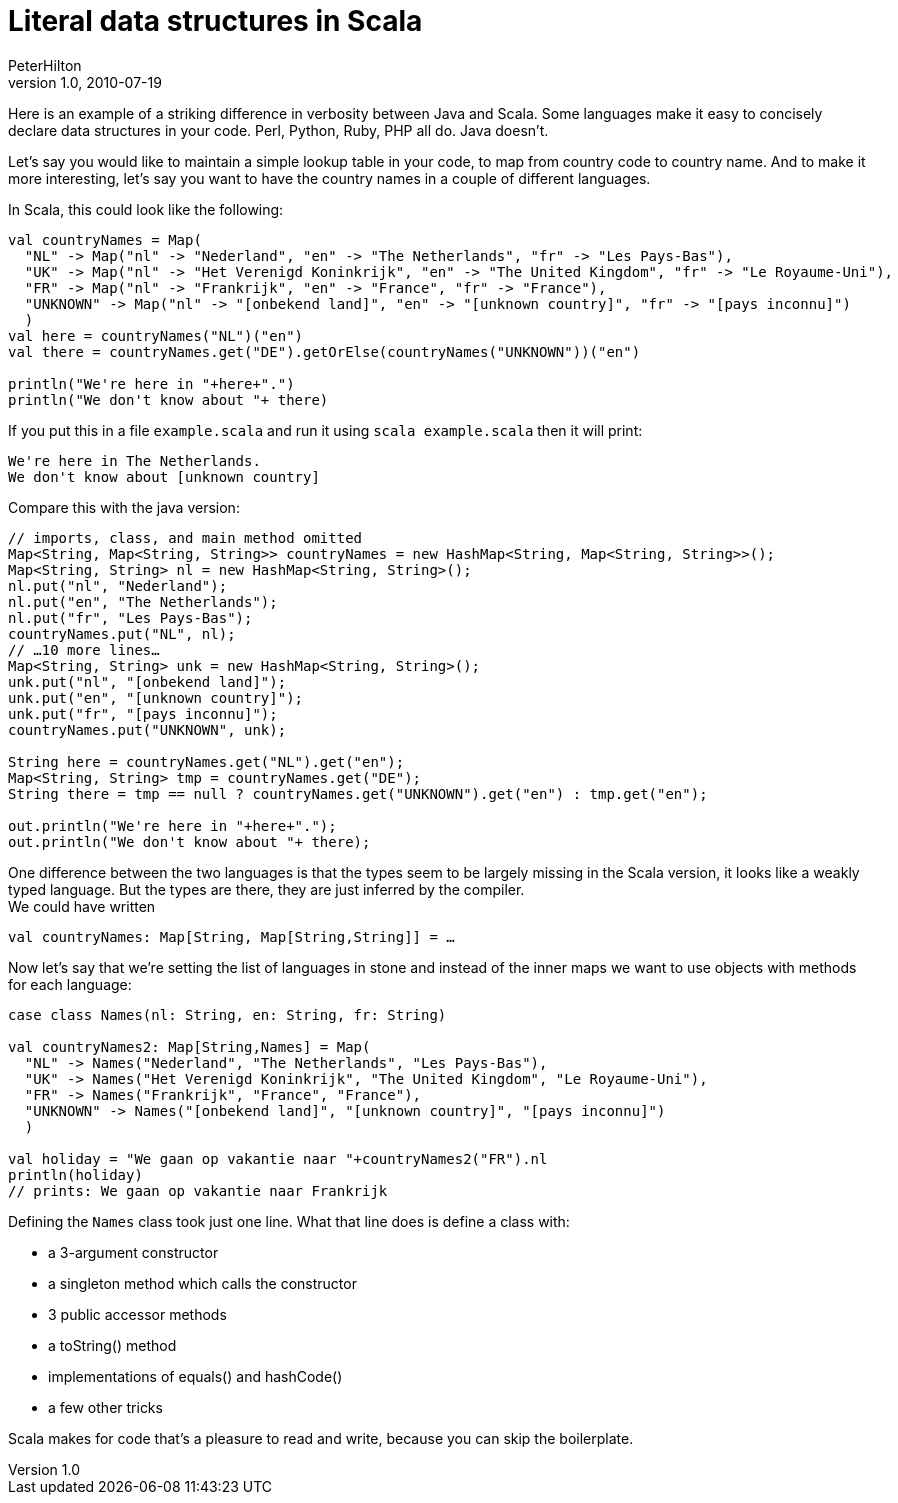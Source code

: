 = Literal data structures in Scala
PeterHilton
v1.0, 2010-07-19
:title: Literal data structures in Scala
:tags: [java,scala]

Here is an example of a striking
difference in verbosity between Java and Scala. Some languages make it
easy to concisely declare data structures in your code. Perl, Python,
Ruby, PHP all do. Java doesn't.

Let's say you would like to maintain a simple lookup table in your code,
to map from country code to country name. And to make it more
interesting, let's say you want to have the country names in a couple of
different languages.

In Scala, this could look like the following:

[source,scala]
----
val countryNames = Map(
  "NL" -> Map("nl" -> "Nederland", "en" -> "The Netherlands", "fr" -> "Les Pays-Bas"),
  "UK" -> Map("nl" -> "Het Verenigd Koninkrijk", "en" -> "The United Kingdom", "fr" -> "Le Royaume-Uni"),
  "FR" -> Map("nl" -> "Frankrijk", "en" -> "France", "fr" -> "France"),
  "UNKNOWN" -> Map("nl" -> "[onbekend land]", "en" -> "[unknown country]", "fr" -> "[pays inconnu]")
  )
val here = countryNames("NL")("en")
val there = countryNames.get("DE").getOrElse(countryNames("UNKNOWN"))("en")

println("We're here in "+here+".")
println("We don't know about "+ there)
----

If you put this in a file `example.scala` and run it using
`scala example.scala` then it will print:

....
We're here in The Netherlands.
We don't know about [unknown country]
....

Compare this with the java version:

[source,java]
----
// imports, class, and main method omitted
Map<String, Map<String, String>> countryNames = new HashMap<String, Map<String, String>>();
Map<String, String> nl = new HashMap<String, String>();
nl.put("nl", "Nederland");
nl.put("en", "The Netherlands");
nl.put("fr", "Les Pays-Bas");
countryNames.put("NL", nl);
// …10 more lines…
Map<String, String> unk = new HashMap<String, String>();
unk.put("nl", "[onbekend land]");
unk.put("en", "[unknown country]");
unk.put("fr", "[pays inconnu]");
countryNames.put("UNKNOWN", unk);

String here = countryNames.get("NL").get("en");
Map<String, String> tmp = countryNames.get("DE");
String there = tmp == null ? countryNames.get("UNKNOWN").get("en") : tmp.get("en");

out.println("We're here in "+here+".");
out.println("We don't know about "+ there);

----

One difference between the two languages is that the types seem to be
largely missing in the Scala version, it looks like a weakly typed
language. But the types are there, they are just inferred by the
compiler. +
We could have written

[source,scala]
----
val countryNames: Map[String, Map[String,String]] = …
----

Now let's say that we're setting the list of languages in stone and
instead of the inner maps we want to use objects with methods for each
language:

[source,scala]
----
case class Names(nl: String, en: String, fr: String)

val countryNames2: Map[String,Names] = Map(
  "NL" -> Names("Nederland", "The Netherlands", "Les Pays-Bas"),
  "UK" -> Names("Het Verenigd Koninkrijk", "The United Kingdom", "Le Royaume-Uni"),
  "FR" -> Names("Frankrijk", "France", "France"),
  "UNKNOWN" -> Names("[onbekend land]", "[unknown country]", "[pays inconnu]")
  )

val holiday = "We gaan op vakantie naar "+countryNames2("FR").nl
println(holiday)
// prints: We gaan op vakantie naar Frankrijk
----


Defining the `Names` class took just one line. What that line does is
define a class with:

* a 3-argument constructor
* a singleton method which calls the constructor
* 3 public accessor methods
* a toString() method
* implementations of equals() and hashCode()
* a few other tricks

Scala makes for code that's a pleasure to read and write, because you
can skip the boilerplate.
